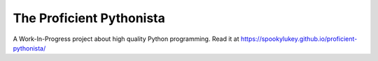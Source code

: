 The Proficient Pythonista
=========================

A Work-In-Progress project about high quality Python programming. Read it at https://spookylukey.github.io/proficient-pythonista/
